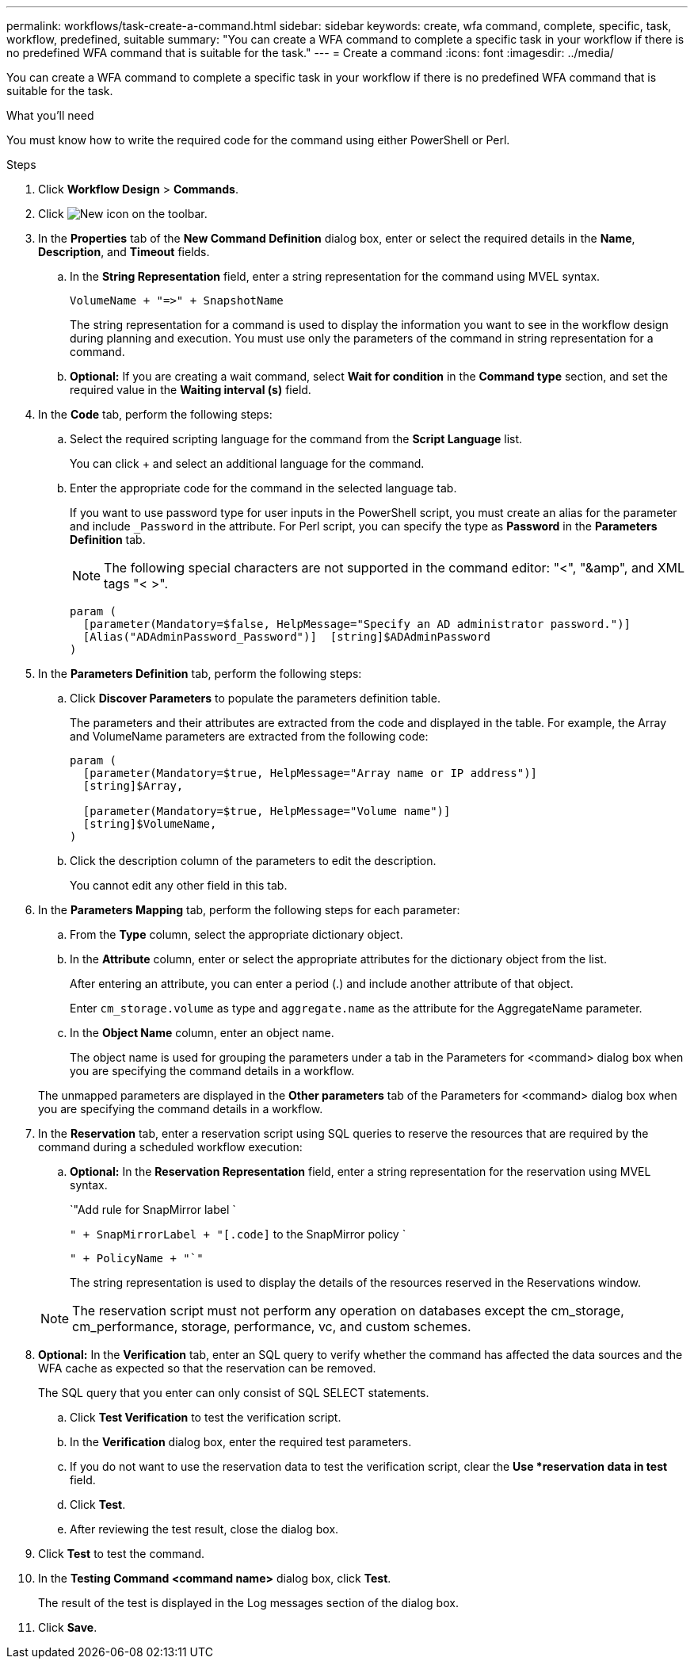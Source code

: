 ---
permalink: workflows/task-create-a-command.html
sidebar: sidebar
keywords: create, wfa command, complete, specific, task, workflow, predefined, suitable
summary: "You can create a WFA command to complete a specific task in your workflow if there is no predefined WFA command that is suitable for the task."
---
= Create a command
:icons: font
:imagesdir: ../media/

[.lead]
You can create a WFA command to complete a specific task in your workflow if there is no predefined WFA command that is suitable for the task.

.What you'll need

You must know how to write the required code for the command using either PowerShell or Perl.

.Steps
. Click *Workflow Design* > *Commands*.
. Click image:../media/new_wfa_icon.gif[New icon] on the toolbar.
. In the *Properties* tab of the *New Command Definition* dialog box, enter or select the required details in the *Name*, *Description*, and *Timeout* fields.
 .. In the *String Representation* field, enter a string representation for the command using MVEL syntax.
+
`+VolumeName + "=>" + SnapshotName+`
+
The string representation for a command is used to display the information you want to see in the workflow design during planning and execution. You must use only the parameters of the command in string representation for a command.

 .. *Optional:* If you are creating a wait command, select *Wait for condition* in the *Command type* section, and set the required value in the *Waiting interval (s)* field.
. In the *Code* tab, perform the following steps:
 .. Select the required scripting language for the command from the *Script Language* list.
+
You can click + and select an additional language for the command.

 .. Enter the appropriate code for the command in the selected language tab.
+
If you want to use password type for user inputs in the PowerShell script, you must create an alias for the parameter and include `_Password` in the attribute. For Perl script, you can specify the type as *Password* in the *Parameters Definition* tab.
+
NOTE: The following special characters are not supported in the command editor: "<", "&amp", and XML tags "< >".
+
----
param (
  [parameter(Mandatory=$false, HelpMessage="Specify an AD administrator password.")]
  [Alias("ADAdminPassword_Password")]  [string]$ADAdminPassword
)
----
. In the *Parameters Definition* tab, perform the following steps:
 .. Click *Discover Parameters* to populate the parameters definition table.
+
The parameters and their attributes are extracted from the code and displayed in the table. For example, the Array and VolumeName parameters are extracted from the following code:
+
----
param (
  [parameter(Mandatory=$true, HelpMessage="Array name or IP address")]
  [string]$Array,

  [parameter(Mandatory=$true, HelpMessage="Volume name")]
  [string]$VolumeName,
)
----
 .. Click the description column of the parameters to edit the description.
+
You cannot edit any other field in this tab.
. In the *Parameters Mapping* tab, perform the following steps for each parameter:
 .. From the *Type* column, select the appropriate dictionary object.
 .. In the *Attribute* column, enter or select the appropriate attributes for the dictionary object from the list.
+
After entering an attribute, you can enter a period (.) and include another attribute of that object.
+
Enter `cm_storage.volume` as type and `aggregate.name` as the attribute for the AggregateName parameter.

 .. In the *Object Name* column, enter an object name.
+
The object name is used for grouping the parameters under a tab in the Parameters for <command> dialog box when you are specifying the command details in a workflow.

+
The unmapped parameters are displayed in the *Other parameters* tab of the Parameters for <command> dialog box when you are specifying the command details in a workflow.
. In the *Reservation* tab, enter a reservation script using SQL queries to reserve the resources that are required by the command during a scheduled workflow execution:
 .. *Optional:* In the *Reservation Representation* field, enter a string representation for the reservation using MVEL syntax.
+
`"Add rule for SnapMirror label `
+
`" + SnapMirrorLabel + "[.code]` to the SnapMirror policy `
+
`" + PolicyName + "`"`
+
The string representation is used to display the details of the resources reserved in the Reservations window.

+
NOTE: The reservation script must not perform any operation on databases except the cm_storage, cm_performance, storage, performance, vc, and custom schemes.
. *Optional:* In the *Verification* tab, enter an SQL query to verify whether the command has affected the data sources and the WFA cache as expected so that the reservation can be removed.
+
The SQL query that you enter can only consist of SQL SELECT statements.

 .. Click *Test Verification* to test the verification script.
 .. In the *Verification* dialog box, enter the required test parameters.
 .. If you do not want to use the reservation data to test the verification script, clear the *Use *reservation data in test* field.
 .. Click *Test*.
 .. After reviewing the test result, close the dialog box.

. Click *Test* to test the command.
. In the *Testing Command <command name>* dialog box, click *Test*.
+
The result of the test is displayed in the Log messages section of the dialog box.

. Click *Save*.
